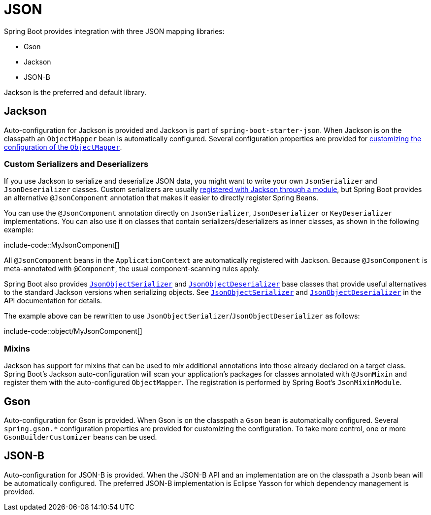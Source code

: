 [[features.json]]
= JSON

Spring Boot provides integration with three JSON mapping libraries:

- Gson
- Jackson
- JSON-B

Jackson is the preferred and default library.



[[features.json.jackson]]
== Jackson

Auto-configuration for Jackson is provided and Jackson is part of `spring-boot-starter-json`.
When Jackson is on the classpath an `ObjectMapper` bean is automatically configured.
Several configuration properties are provided for xref:how-to:spring-mvc.adoc#howto.spring-mvc.customize-jackson-objectmapper[customizing the configuration of the `ObjectMapper`].



[[features.json.jackson.custom-serializers-and-deserializers]]
=== Custom Serializers and Deserializers

If you use Jackson to serialize and deserialize JSON data, you might want to write your own `JsonSerializer` and `JsonDeserializer` classes.
Custom serializers are usually https://github.com/FasterXML/jackson-docs/wiki/JacksonHowToCustomSerializers[registered with Jackson through a module], but Spring Boot provides an alternative `@JsonComponent` annotation that makes it easier to directly register Spring Beans.

You can use the `@JsonComponent` annotation directly on `JsonSerializer`, `JsonDeserializer` or `KeyDeserializer` implementations.
You can also use it on classes that contain serializers/deserializers as inner classes, as shown in the following example:

include-code::MyJsonComponent[]

All `@JsonComponent` beans in the `ApplicationContext` are automatically registered with Jackson.
Because `@JsonComponent` is meta-annotated with `@Component`, the usual component-scanning rules apply.

Spring Boot also provides xref:api:java/org/springframework/boot/jackson/JsonObjectSerializer.html[`JsonObjectSerializer`] and xref:api:java/org/springframework/boot/jackson/JsonObjectDeserializer.html[`JsonObjectDeserializer`] base classes that provide useful alternatives to the standard Jackson versions when serializing objects.
See xref:api:java/org/springframework/boot/jackson/JsonObjectSerializer.html[`JsonObjectSerializer`] and xref:api:java/org/springframework/boot/jackson/JsonObjectDeserializer.html[`JsonObjectDeserializer`] in the API documentation for details.

The example above can be rewritten to use `JsonObjectSerializer`/`JsonObjectDeserializer` as follows:

include-code::object/MyJsonComponent[]



[[features.json.jackson.mixins]]
=== Mixins

Jackson has support for mixins that can be used to mix additional annotations into those already declared on a target class.
Spring Boot's Jackson auto-configuration will scan your application's packages for classes annotated with `@JsonMixin` and register them with the auto-configured `ObjectMapper`.
The registration is performed by Spring Boot's `JsonMixinModule`.



[[features.json.gson]]
== Gson

Auto-configuration for Gson is provided.
When Gson is on the classpath a `Gson` bean is automatically configured.
Several `+spring.gson.*+` configuration properties are provided for customizing the configuration.
To take more control, one or more `GsonBuilderCustomizer` beans can be used.



[[features.json.json-b]]
== JSON-B

Auto-configuration for JSON-B is provided.
When the JSON-B API and an implementation are on the classpath a `Jsonb` bean will be automatically configured.
The preferred JSON-B implementation is Eclipse Yasson for which dependency management is provided.
